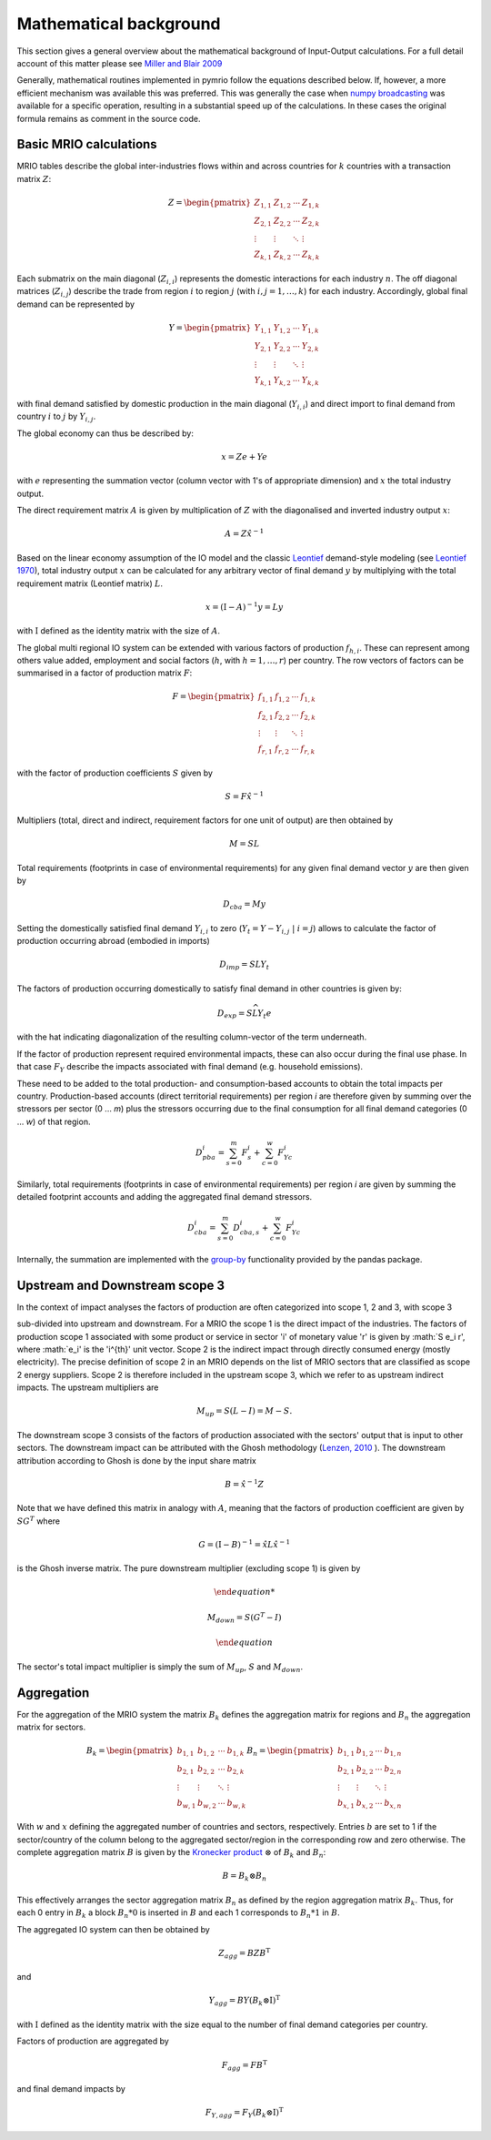 ########################
Mathematical background
########################

This section gives a general overview about the mathematical background of Input-Output calculations.
For a full detail account of this matter please see 
`Miller and Blair 2009 <http://www.cambridge.org/no/academic/subjects/economics/econometrics-statistics-and-mathematical-economics/input-output-analysis-foundations-and-extensions-2nd-edition>`_


Generally, mathematical routines implemented in pymrio follow the equations described below. 
If, however, a more efficient mechanism was available this was preferred.
This was generally the case when `numpy broadcasting <https://docs.scipy.org/doc/numpy-1.13.0/user/basics.broadcasting.html>`_ 
was available for a specific operation, resulting in a substantial speed up of the calculations.
In these cases the original formula remains as comment in the source code.

Basic MRIO calculations
------------------------

MRIO tables describe the global inter-industries flows within and across countries for :math:`k` countries with a transaction matrix :math:`Z`:

.. math::

    \begin{equation}
    Z = 
    \begin{pmatrix}
      Z_{1,1} & Z_{1,2} & \cdots & Z_{1,k} \\
      Z_{2,1} & Z_{2,2} & \cdots & Z_{2,k} \\
      \vdots  & \vdots  & \ddots & \vdots  \\
      Z_{k,1} & Z_{k,2} & \cdots & Z_{k,k}
    \end{pmatrix}
    \end{equation}

Each submatrix on the main diagonal (:math:`Z_{i,i}`) represents the domestic
interactions for each industry :math:`n`. The off diagonal matrices (:math:`Z_{i,j}`)
describe the trade from region :math:`i` to region :math:`j` (with :math:`i, j = 1, \ldots, k`)
for each industry. Accordingly, global final demand can be represented by 

.. math::
    
    \begin{equation}
        Y =
        \begin{pmatrix}
          Y_{1,1} & Y_{1,2} & \cdots & Y_{1,k} \\
          Y_{2,1} & Y_{2,2} & \cdots & Y_{2,k} \\
          \vdots  & \vdots  & \ddots & \vdots  \\
          Y_{k,1} & Y_{k,2} & \cdots & Y_{k,k}
        \end{pmatrix}
    \end{equation}

with final demand satisfied by domestic production in the main diagonal
(:math:`Y_{i,i}`) and direct import to final demand from country :math:`i` to :math:`j` by
:math:`Y_{i,j}`.

The global economy can thus be described by:

.. math::

    \begin{equation}
        x = Ze + Ye
    \end{equation}

with :math:`e` representing the summation vector (column vector with 1's of
appropriate dimension) and :math:`x` the total industry output. 

The direct requirement matrix :math:`A` is given by multiplication of :math:`Z` with the
diagonalised and inverted industry output :math:`x`:

.. math::

    \begin{equation}
        A = Z\hat{x}^{-1}
    \end{equation}

Based on the linear economy assumption of the IO model and 
the classic Leontief_ demand-style modeling 
(see `Leontief 1970 <https://www.jstor.org/stable/1926294?seq=1#page_scan_tab_contents>`_), 
total industry output :math:`x` can be calculated for any arbitrary vector of 
final demand :math:`y` by multiplying with the total requirement matrix (Leontief matrix) :math:`L`. 

.. _Leontief: https://en.wikipedia.org/wiki/Wassily_Leontief

.. math::

    \begin{equation}
        x = (\mathrm{I}- A)^{-1}y = Ly 
    \end{equation}

with :math:`\mathrm{I}` defined as the identity matrix with the size of :math:`A`.

The global multi regional IO system can be extended with various factors of
production :math:`f_{h,i}`. These can represent among others value added, employment
and social factors (:math:`h`, with :math:`h = 1, \ldots, r`) per country. The row vectors
of factors can be summarised in a factor of production matrix :math:`F`:

.. math::

    \begin{equation}
        F =
        \begin{pmatrix}
          f_{1,1} & f_{1,2} & \cdots & f_{1,k} \\
          f_{2,1} & f_{2,2} & \cdots & f_{2,k} \\
          \vdots  & \vdots  & \ddots & \vdots  \\
          f_{r,1} & f_{r,2} & \cdots & f_{r,k}
        \end{pmatrix}
    \end{equation}

with the factor of production coefficients :math:`S` given by

.. math::

    \begin{equation}
        S = F\hat{x}^{-1}
    \end{equation}


Multipliers (total, direct and indirect, requirement factors for one unit of output) are then obtained by

.. math::
    
    \begin{equation}
        M = SL
    \end{equation}

Total requirements (footprints in case of environmental requirements) for any
given final demand vector :math:`y` are then given by 

.. math::

    \begin{equation}
        D_{cba} = My
    \end{equation}

Setting the domestically satisfied final demand :math:`Y_{i,i}` to zero (:math:`Y_{t} = Y -
Y_{i,j}\; |\; i = j`) allows to calculate the factor of production occurring
abroad (embodied in imports)

.. math::

    \begin{equation}
        D_{imp} = SLY_{t}
    \end{equation}

The factors of production occurring domestically to satisfy final demand in
other countries is given by:

.. math::

    \begin{equation}
        D_{exp} = S\widehat{LY_{t}e}
    \end{equation}

with the hat indicating diagonalization of the resulting column-vector of the term underneath.

If the factor of production represent required environmental impacts, these can
also occur during the final use phase. In that case :math:`F_Y` describe the impacts
associated with final demand (e.g. household emissions).

These need to be added to the total production- and consumption-based accounts to obtain the total impacts per country. 
Production-based accounts (direct territorial requirements) per region `i` are therefore given by summing over the stressors per sector (0 ... `m`) 
plus the stressors occurring due to the final consumption for all final demand categories (0 ... `w`) of that region.

.. math::

   \begin{equation}
        D_{pba}^i = \sum_{s=0}^m F^i_s + \sum_{c=0}^w F^i_{Yc}
   \end{equation}

Similarly, total requirements (footprints in case of environmental requirements) per region `i` are given by summing the detailed footprint accounts and adding the aggregated final demand stressors.

.. math::

   \begin{equation}
        D_{cba}^i = \sum_{s=0}^m D_{cba, s}^{i} + \sum_{c=0}^w F_{Yc}^i
   \end{equation}

Internally, the summation are implemented with the `group-by <https://pandas.pydata.org/pandas-docs/stable/reference/api/pandas.DataFrame.groupby.html>`_ functionality provided by the pandas package.



Upstream and Downstream scope 3
------------

In the context of impact analyses the factors of production are often categorized into scope 1, 2 and 3, with scope 3

sub-divided into upstream and downstream.
For a MRIO the scope 1 is the direct impact of the industries. The factors of production scope 1 associated
with some product or service in sector 'i' of monetary value 'r' is given by :math:`S e_i r',
where :math:`e_i' is the 'i^{th}' unit vector.
Scope 2 is the indirect impact through directly consumed energy (mostly electricity). The precise definition of scope 2
in an MRIO depends on the list of MRIO sectors that are classified as scope 2 energy suppliers. Scope 2 is therefore
included in the upstream scope 3, which we refer to as upstream indirect impacts. The upstream multipliers are

.. math::

    \begin{equation}
        M_{up} = S ( L - I ) = M - S.
    \end{equation}
The downstream scope 3 consists of the factors of production associated with the sectors' output
that is input to other sectors. The downstream impact can be attributed with the Ghosh methodology
(`Lenzen, 2010 <https://www.sciencedirect.com/science/article/abs/pii/S092180091000128X>`_ ).
The downstream attribution according to Ghosh is done by the input share matrix

.. math::

    \begin{equation}
        B = \hat{x}^{-1} Z
    \end{equation}

Note that we have defined this matrix in analogy with :math:`A`, meaning that the factors of production coefficient
are given by :math:`S G^{T}` where

.. math::

    \begin{equation}
        G = (\mathrm{I}- B)^{-1} = \hat{x} L \hat{x}^{-1}
    \end{equation}

is the Ghosh inverse matrix.
The pure downstream multiplier (excluding scope 1) is given by


.. math::

    \begin{equation}

        M_{down} = S(G^{T}-I)

    \end{equation}

The sector's total impact multiplier is simply the sum of :math:`M_{up}`, :math:`S` and :math:`M_{down}`.

Aggregation
------------

For the aggregation of the MRIO system the matrix :math:`B_k` defines
the aggregation matrix for regions and :math:`B_n` the aggregation matrix
for sectors.

.. math::

    \begin{equation}
        B_k =
        \begin{pmatrix}
          b_{1,1} & b_{1,2} & \cdots & b_{1,k} \\
          b_{2,1} & b_{2,2} & \cdots & b_{2,k} \\
          \vdots  & \vdots  & \ddots & \vdots  \\
          b_{w,1} & b_{w,2} & \cdots & b_{w,k}
        \end{pmatrix}
        B_n =
        \begin{pmatrix}
          b_{1,1} & b_{1,2} & \cdots & b_{1,n} \\
          b_{2,1} & b_{2,2} & \cdots & b_{2,n} \\
          \vdots  & \vdots  & \ddots & \vdots  \\
          b_{x,1} & b_{x,2} & \cdots & b_{x,n}
        \end{pmatrix}
    \end{equation}

With :math:`w` and :math:`x` defining the aggregated number of countries and sectors,
respectively. Entries :math:`b` are set to 1 if the sector/country of the column
belong to the aggregated sector/region in the corresponding row and zero
otherwise. The complete aggregation matrix :math:`B` is given by 
the `Kronecker product <https://en.wikipedia.org/wiki/Kronecker_product>`_ 
:math:`\otimes` of :math:`B_k` and :math:`B_n`:

.. math::

    \begin{equation}
        B = B_k \otimes B_n
    \end{equation}

This effectively arranges the sector aggregation matrix :math:`B_n` as defined by the 
region aggregation matrix :math:`B_k`. Thus, for each 0 entry in :math:`B_k` a block
:math:`B_n * 0` is inserted in :math:`B` and each 1 corresponds to :math:`B_n * 1` in :math:`B`.


The aggregated IO system can then be obtained by

.. math::

    \begin{equation}
        Z_{agg} = BZB^\mathrm{T} 
    \end{equation}

and

.. math::

    \begin{equation}
        Y_{agg} = BY(B_k \otimes \mathrm{I})^\mathrm{T}
    \end{equation}

with :math:`\mathrm{I}` defined as the identity matrix with the size equal to the number of final demand
categories per country.

Factors of production are aggregated by

.. math::

    \begin{equation}
        F_{agg} = FB^\mathrm{T} 
    \end{equation}

and final demand impacts by

.. math::

    \begin{equation}
        F_{Y, agg} = F_Y(B_k \otimes \mathrm{I})^\mathrm{T}
    \end{equation}
